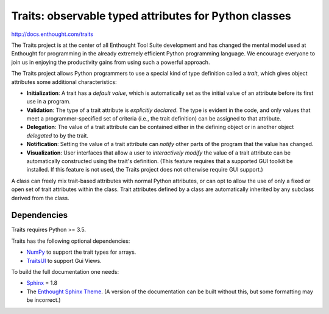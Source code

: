 ======================================================
Traits: observable typed attributes for Python classes
======================================================

http://docs.enthought.com/traits

.. image:: https://travis-ci.org/enthought/traits.svg?branch=master
   :target: https://travis-ci.org/enthought/traits
   :alt: Build status

.. image:: https://coveralls.io/repos/github/enthought/traits/badge.svg?branch=master
   :target: https://coveralls.io/github/enthought/traits
   :alt: Coverage status

The Traits project is at the center of all Enthought Tool Suite development
and has changed the mental model used at Enthought for programming in the
already extremely efficient Python programming language. We encourage everyone
to join us in enjoying the productivity gains from using such a powerful
approach.

The Traits project allows Python programmers to use a special kind of type
definition called a *trait*, which gives object attributes some additional
characteristics:

- **Initialization**: A trait has a *default value*, which is
  automatically set as the initial value of an attribute before its
  first use in a program.
- **Validation**: The type of a trait attribute is *explicitly declared*. The
  type is evident in the code, and only values that meet a
  programmer-specified set of criteria (i.e., the trait definition) can
  be assigned to that attribute.
- **Delegation**: The value of a trait attribute can be contained either
  in the defining object or in another object *delegated* to by the
  trait.
- **Notification**: Setting the value of a trait attribute can *notify*
  other parts of the program that the value has changed.
- **Visualization**: User interfaces that allow a user to *interactively
  modify* the value of a trait attribute can be automatically
  constructed using the trait's definition. (This feature requires that
  a supported GUI toolkit be installed. If this feature is not used, the
  Traits project does not otherwise require GUI support.)

A class can freely mix trait-based attributes with normal Python attributes,
or can opt to allow the use of only a fixed or open set of trait attributes
within the class. Trait attributes defined by a class are automatically
inherited by any subclass derived from the class.

Dependencies
------------

Traits requires Python >= 3.5.

Traits has the following optional dependencies:

* `NumPy <http://pypi.python.org/pypi/numpy>`_ to support the trait types
  for arrays.
* `TraitsUI <https://pypi.python.org/pypi/traitsui>`_ to support Gui
  Views.

To build the full documentation one needs:

* `Sphinx <https://pypi.org/project/Sphinx>`_ = 1.8
* The `Enthought Sphinx Theme <https://pypi.org/project/enthought-sphinx-theme>`_.
  (A version of the documentation can be built without this, but
  some formatting may be incorrect.)
